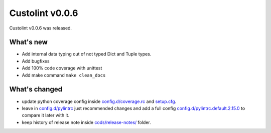 =======================
Custolint v0.0.6
=======================

Custolint v0.0.6 was released.


What's new
----------

- Add internal data typing out of not typed Dict and Tuple types.
- Add bugfixes
- Add 100% code coverage with unittest
- Add make command ``make clean_docs``

What's changed
--------------

- update python coverage config inside `<config.d/coverage.rc>`_ and `<setup.cfg>`_.
- leave in `<config.d/pylintrc>`_ just recommended changes and
  add a full config `<config.d/pylintrc.default.2.15.0>`_ to compare it later with it.
- keep history of release note inside `<cods/release-notes/>`_ folder.

.. What's deprecated
.. -----------------

